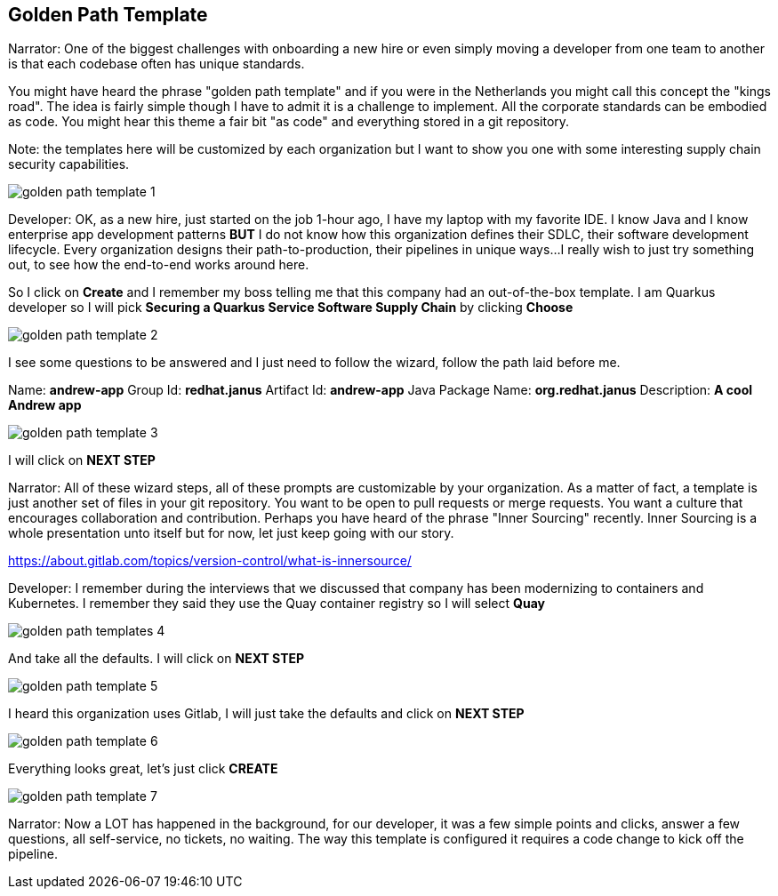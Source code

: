 == Golden Path Template

Narrator:  One of the biggest challenges with onboarding a new hire or even simply moving a developer from one team to another is that each codebase often has unique standards.  

You might have heard the phrase "golden path template" and if you were in the Netherlands you might call this concept the "kings road".  The idea is fairly simple though I have to admit it is a challenge to implement.  All the corporate standards can be embodied as code.  You might hear this theme a fair bit "as code" and everything stored in a git repository.

Note: the templates here will be customized by each organization but I want to show you one with some interesting supply chain security capabilities.

image::golden-path-template-1.png[]

Developer: OK, as a new hire, just started on the job 1-hour ago, I have my laptop with my favorite IDE.  I know Java and I know enterprise app development patterns *BUT* I do not know how this organization defines their SDLC, their software development lifecycle.  Every organization designs their path-to-production, their pipelines in unique ways...I really wish to just try something out, to see how the end-to-end works around here.

So I click on *Create* and I remember my boss telling me that this company had an out-of-the-box template.  I am Quarkus developer so I will pick *Securing a Quarkus Service Software Supply Chain* by clicking *Choose*

image::golden-path-template-2.png[]

I see some questions to be answered and I just need to follow the wizard, follow the path laid before me.

Name: *andrew-app*
Group Id: *redhat.janus*
Artifact Id: *andrew-app*
Java Package Name: *org.redhat.janus*
Description: *A cool Andrew app*

image::golden-path-template-3.png[]

I will click on *NEXT STEP*

Narrator: All of these wizard steps, all of these prompts are customizable by your organization.  As a matter of fact, a template is just another set of files in your git repository.  You want to be open to pull requests or merge requests. You want a culture that encourages collaboration and contribution.  Perhaps you have heard of the phrase "Inner Sourcing" recently.   Inner Sourcing is a whole presentation unto itself but for now, let just keep going with our story.  

https://about.gitlab.com/topics/version-control/what-is-innersource/

Developer: I remember during the interviews that we discussed that company has been modernizing to containers and Kubernetes.  I remember they said they use the Quay container registry so I will select *Quay*

image::golden-path-templates-4.png[]

And take all the defaults.  I will click on *NEXT STEP*

image::golden-path-template-5.png[]

I heard this organization uses Gitlab, I will just take the defaults and click on *NEXT STEP*

image::golden-path-template-6.png[]

Everything looks great, let's just click *CREATE*

image::golden-path-template-7.png[]

Narrator: Now a LOT has happened in the background, for our developer, it was a few simple points and clicks, answer a few questions, all self-service, no tickets, no waiting.  The way this template is configured it requires a code change to kick off the pipeline.

















